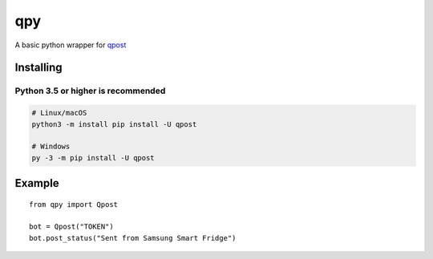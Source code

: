 ***
qpy
***

|pypi-build|

.. |pypi-build| image:: https://github.com/medjedqt/qpost/workflows/Upload%20Python%20Package/badge.svg

A basic python wrapper for `qpost <https://qpostapp.com>`_

Installing
##########

Python 3.5 or higher is recommended
***********************************

.. code-block:: console

	# Linux/macOS
	python3 -m install pip install -U qpost

	# Windows
	py -3 -m pip install -U qpost


Example
#######

::

	from qpy import Qpost

	bot = Qpost("TOKEN")
	bot.post_status("Sent from Samsung Smart Fridge")

